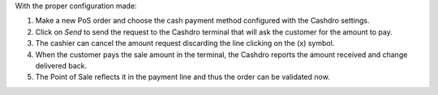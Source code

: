 With the proper configuration made:

#. Make a new PoS order and choose the cash payment method configured with the Cashdro
   settings.
#. Click on *Send* to send the request to the Cashdro terminal that will ask the
   customer for the amount to pay.
#. The cashier can cancel the amount request discarding the line clicking on the (x)
   symbol.
#. When the customer pays the sale amount in the terminal, the Cashdro reports the
   amount received and change delivered back.
#. The Point of Sale reflects it in the payment line and thus the order can be validated
   now.
